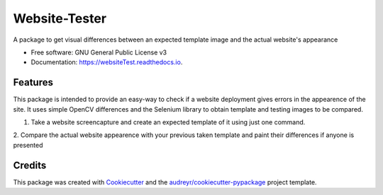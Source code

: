 ==============
Website-Tester
==============


.. image:: https://img.shields.io/pypi/v/websiteTest.svg
        :target: https://pypi.python.org/pypi/websiteTest

.. image:: https://img.shields.io/travis/jotathebest/websiteTest.svg
        :target: https://travis-ci.org/jotathebest/websiteTest

.. image:: https://readthedocs.org/projects/websiteTest/badge/?version=latest
        :target: https://websiteTest.readthedocs.io/en/latest/?badge=latest
        :alt: Documentation Status



A package to get visual differences between an expected template image and the actual website's appearance


* Free software: GNU General Public License v3
* Documentation: https://websiteTest.readthedocs.io.


Features
--------

This package is intended to provide an easy-way to check if a website deployment gives errors in the appearence
of the site. It uses simple OpenCV differences and the Selenium library to obtain template and testing images to
be compared.

1. Take a website screencapture and create an expected template of it using just one command.

2. Compare the actual website appearence with your previous taken template and paint their differences if anyone
is presented


Credits
-------

This package was created with Cookiecutter_ and the `audreyr/cookiecutter-pypackage`_ project template.

.. _Cookiecutter: https://github.com/audreyr/cookiecutter
.. _`audreyr/cookiecutter-pypackage`: https://github.com/audreyr/cookiecutter-pypackage
